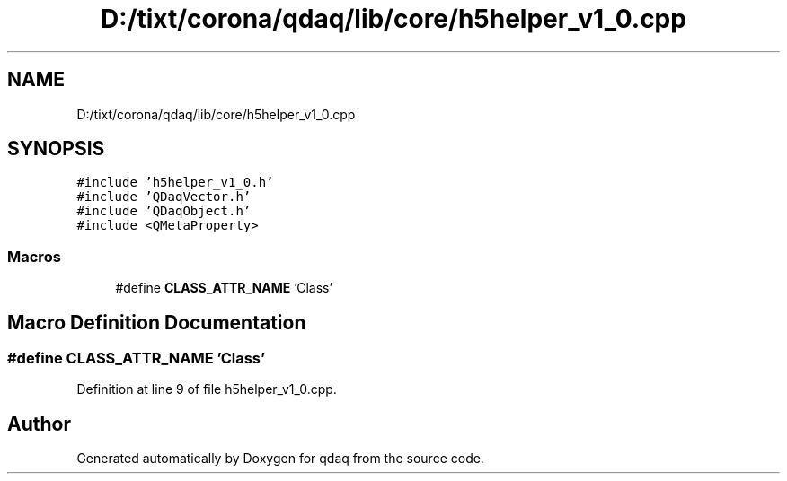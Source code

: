 .TH "D:/tixt/corona/qdaq/lib/core/h5helper_v1_0.cpp" 3 "Wed May 20 2020" "Version 0.2.6" "qdaq" \" -*- nroff -*-
.ad l
.nh
.SH NAME
D:/tixt/corona/qdaq/lib/core/h5helper_v1_0.cpp
.SH SYNOPSIS
.br
.PP
\fC#include 'h5helper_v1_0\&.h'\fP
.br
\fC#include 'QDaqVector\&.h'\fP
.br
\fC#include 'QDaqObject\&.h'\fP
.br
\fC#include <QMetaProperty>\fP
.br

.SS "Macros"

.in +1c
.ti -1c
.RI "#define \fBCLASS_ATTR_NAME\fP   'Class'"
.br
.in -1c
.SH "Macro Definition Documentation"
.PP 
.SS "#define CLASS_ATTR_NAME   'Class'"

.PP
Definition at line 9 of file h5helper_v1_0\&.cpp\&.
.SH "Author"
.PP 
Generated automatically by Doxygen for qdaq from the source code\&.

